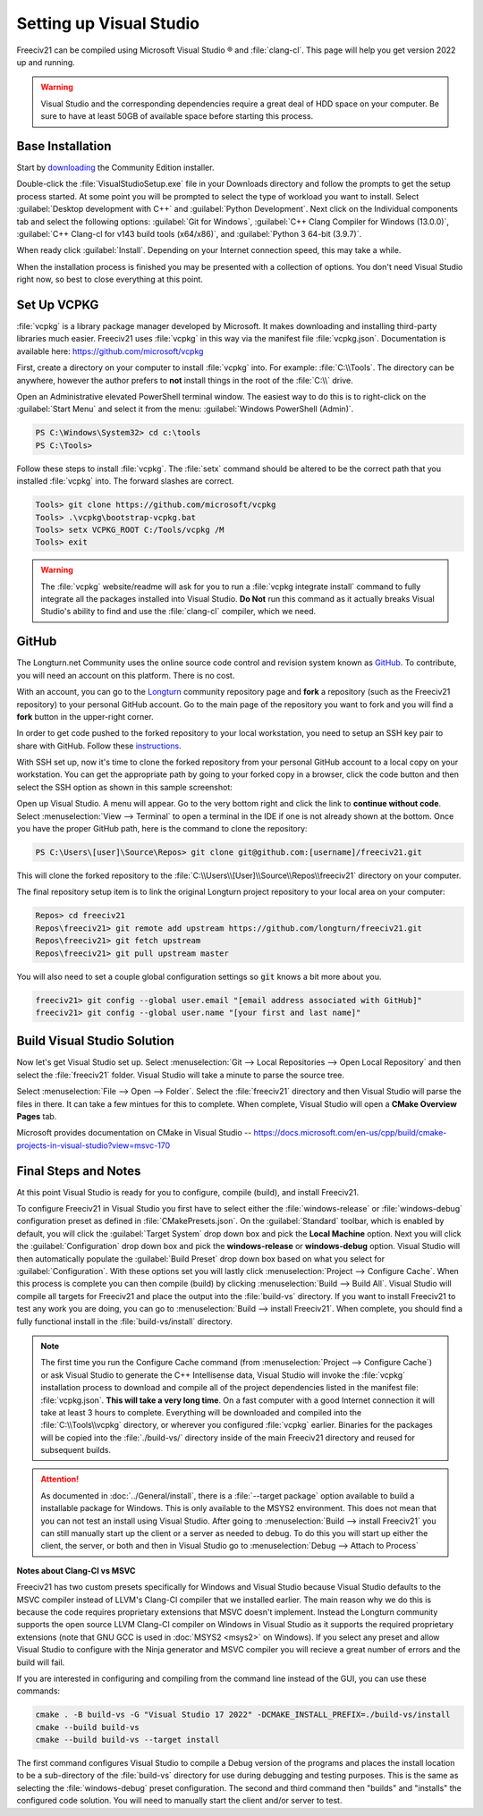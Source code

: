 Setting up Visual Studio
************************

Freeciv21 can be compiled using Microsoft Visual Studio |reg| and :file:`clang-cl`. This page will help you
get version 2022 up and running.

.. warning:: Visual Studio and the corresponding dependencies require a great deal of HDD space on your
   computer. Be sure to have at least 50GB of available space before starting this process.


Base Installation
=================

Start by `downloading <https://visualstudio.microsoft.com/vs/community/>`_ the Community Edition installer.

Double-click the :file:`VisualStudioSetup.exe` file in your Downloads directory and follow the prompts to
get the setup process started. At some point you will be prompted to select the type of workload you want to
install. Select :guilabel:`Desktop development with C++` and :guilabel:`Python Development`. Next click on the
Individual components tab and select the following options: :guilabel:`Git for Windows`,
:guilabel:`C++ Clang Compiler for Windows (13.0.0)`, :guilabel:`C++ Clang-cl for v143 build tools (x64/x86)`,
and :guilabel:`Python 3 64-bit (3.9.7)`.

When ready click :guilabel:`Install`. Depending on your Internet connection speed, this may take a while.

When the installation process is finished you may be presented with a collection of options. You don't need
Visual Studio right now, so best to close everything at this point.

Set Up VCPKG
============

:file:`vcpkg` is a library package manager developed by Microsoft. It makes downloading and installing
third-party libraries much easier. Freeciv21 uses :file:`vcpkg` in this way via the manifest file
:file:`vcpkg.json`. Documentation is available here: https://github.com/microsoft/vcpkg

First, create a directory on your computer to install :file:`vcpkg` into. For example: :file:`C:\\Tools`.
The directory can be anywhere, however the author prefers to :strong:`not` install things in the root of the
:file:`C:\\` drive.

Open an Administrative elevated PowerShell terminal window. The easiest way to do this is to right-click on the
:guilabel:`Start Menu` and select it from the menu: :guilabel:`Windows PowerShell (Admin)`.

.. code-block:: rst

    PS C:\Windows\System32> cd c:\tools
    PS C:\Tools>


Follow these steps to install :file:`vcpkg`. The :file:`setx` command should be altered to be the correct path
that you installed :file:`vcpkg` into. The forward slashes are correct.

.. code-block:: rst

    Tools> git clone https://github.com/microsoft/vcpkg
    Tools> .\vcpkg\bootstrap-vcpkg.bat
    Tools> setx VCPKG_ROOT C:/Tools/vcpkg /M
    Tools> exit


.. warning:: The :file:`vcpkg` website/readme will ask for you to run a :file:`vcpkg integrate install` command
  to fully integrate all the packages installed into Visual Studio. :strong:`Do Not` run this command as it
  actually breaks Visual Studio's ability to find and use the :file:`clang-cl` compiler, which we need.

GitHub
======

The Longturn.net Community uses the online source code control and revision system known as
`GitHub <https://github.com/>`_. To contribute, you will need an account on this platform. There is no cost.

With an account, you can go to the `Longturn <https://github.com/longturn>`_ community repository page and
:strong:`fork` a repository (such as the Freeciv21 repository) to your personal GitHub account. Go to the main
page of the repository you want to fork and you will find a :strong:`fork` button in the upper-right corner.

In order to get code pushed to the forked repository to your local workstation, you need to setup an
SSH key pair to share with GitHub. Follow these
`instructions <https://docs.github.com/en/authentication/connecting-to-github-with-ssh>`_.

With SSH set up, now it's time to clone the forked repository from your personal GitHub account to a local
copy on your workstation. You can get the appropriate path by going to your forked copy in a browser, click
the code button and then select the SSH option as shown in this sample screenshot:

.. image:: ../_static/images/github_clone_ssh.png
    :align: center
    :height: 250
    :alt: GitHub Clone SSH


Open up Visual Studio. A menu will appear. Go to the very bottom right and click the link to
:strong:`continue without code`. Select :menuselection:`View --> Terminal` to open a terminal in the IDE if
one is not already shown at the bottom. Once you have the proper GitHub path, here is the command to clone
the repository:

.. code-block:: rst

    PS C:\Users\[user]\Source\Repos> git clone git@github.com:[username]/freeciv21.git


This will clone the forked repository to the :file:`C:\\Users\\[User]\\Source\\Repos\\freeciv21` directory on
your computer.

The final repository setup item is to link the original Longturn project repository to your local area on
your computer:

.. code-block:: rst

    Repos> cd freeciv21
    Repos\freeciv21> git remote add upstream https://github.com/longturn/freeciv21.git
    Repos\freeciv21> git fetch upstream
    Repos\freeciv21> git pull upstream master


You will also need to set a couple global configuration settings so :code:`git` knows a bit more about you.

.. code-block:: rst

    freeciv21> git config --global user.email "[email address associated with GitHub]"
    freeciv21> git config --global user.name "[your first and last name]"


Build Visual Studio Solution
============================

Now let's get Visual Studio set up. Select :menuselection:`Git --> Local Repositories --> Open Local Repository`
and then select the :file:`freeciv21` folder. Visual Studio will take a minute to parse the source tree.

Select :menuselection:`File --> Open --> Folder`. Select the :file:`freeciv21` directory and then Visual Studio
will parse the files in there. It can take a few mintues for this to complete. When complete, Visual Studio
will open a :strong:`CMake Overview Pages` tab.

Microsoft provides documentation on CMake in Visual Studio --
https://docs.microsoft.com/en-us/cpp/build/cmake-projects-in-visual-studio?view=msvc-170


Final Steps and Notes
=====================

At this point Visual Studio is ready for you to configure, compile (build), and install Freeciv21. 

To configure Freeciv21 in Visual Studio you first have to select either the :file:`windows-release` or
:file:`windows-debug` configuration preset as defined in :file:`CMakePresets.json`. On the :guilabel:`Standard`
toolbar, which is enabled by default, you will click the :guilabel:`Target System` drop down box and pick the
:strong:`Local Machine` option. Next you will click the :guilabel:`Configuration` drop down box and pick the
:strong:`windows-release` or :strong:`windows-debug` option. Visual Studio will then automatically populate the
:guilabel:`Build Preset` drop down box based on what you select for :guilabel:`Configuration`. With these options
set you will lastly click :menuselection:`Project --> Configure Cache`. When this process is complete you can
then compile (build) by clicking :menuselection:`Build --> Build All`. Visual Studio will compile all targets
for Freeciv21 and place the output into the :file:`build-vs` directory. If you want to install Freeciv21 to test
any work you are doing, you can go to :menuselection:`Build --> install Freeciv21`. When complete, you should find
a fully functional install in the :file:`build-vs/install` directory.

.. note:: The first time you run the Configure Cache command (from :menuselection:`Project --> Configure Cache`)
  or ask Visual Studio to generate the C++ Intellisense data, Visual Studio will invoke the :file:`vcpkg`
  installation process to download and compile all of the project dependencies listed in the manifest file:
  :file:`vcpkg.json`. :strong:`This will take a very long time`. On a fast computer with a good Internet connection
  it will take at least 3 hours to complete. Everything will be downloaded and compiled into the
  :file:`C:\\Tools\\vcpkg` directory, or wherever you configured :file:`vcpkg` earlier. Binaries for the packages
  will be copied into the :file:`./build-vs/` directory inside of the main Freeciv21 directory and reused for
  subsequent builds.

.. attention:: As documented in :doc:`../General/install`, there is a :file:`--target package` option available
  to build a installable package for Windows. This is only available to the MSYS2 environment. This does not
  mean that you can not test an install using Visual Studio. After going to
  :menuselection:`Build --> install Freeciv21` you can still manually start up the client or a server as needed
  to debug. To do this you will start up either the client, the server, or both and then in Visual Studio go to
  :menuselection:`Debug --> Attach to Process`

:strong:`Notes about Clang-Cl vs MSVC`

Freeciv21 has two custom presets specifically for Windows and Visual Studio because Visual Studio defaults to the
MSVC compiler instead of LLVM's Clang-Cl compiler that we installed earlier. The main reason why we do this is
because the code requires proprietary extensions that MSVC doesn't implement. Instead the Longturn community supports
the open source LLVM Clang-Cl compiler on Windows in Visual Studio as it supports the required proprietary
extensions (note that GNU GCC is used in :doc:`MSYS2 <msys2>` on Windows). If you select any preset and allow
Visual Studio to configure with the Ninja generator and MSVC compiler you will recieve a great number of errors
and the build will fail.

If you are interested in configuring and compiling from the command line instead of the GUI, you can use
these commands:

.. code-block:: rst

  cmake . -B build-vs -G "Visual Studio 17 2022" -DCMAKE_INSTALL_PREFIX=./build-vs/install
  cmake --build build-vs
  cmake --build build-vs --target install


The first command configures Visual Studio to compile a Debug version of the programs and places the install
location to be a sub-directory of the :file:`build-vs` directory for use during debugging and testing purposes.
This is the same as selecting the :file:`windows-debug` preset configuration. The second and third command then
"builds" and "installs" the configured code solution. You will need to manually start the client and/or server to
test.


.. |reg|    unicode:: U+000AE .. REGISTERED SIGN
